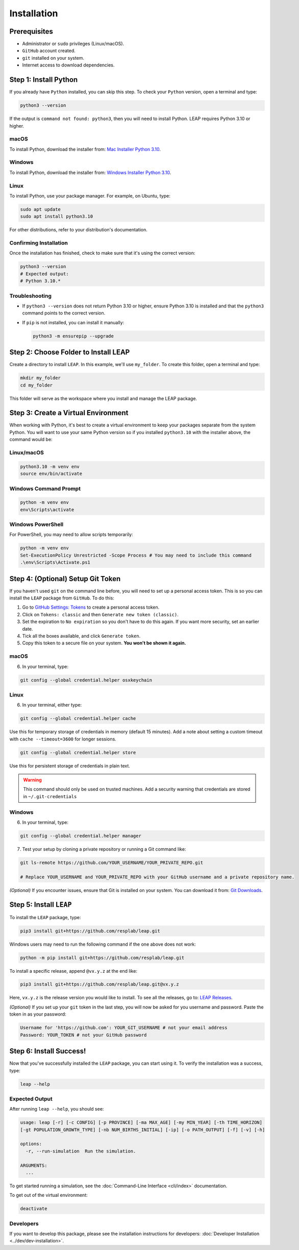 Installation
==============

Prerequisites
----------------------------
- Administrator or ``sudo`` privileges (Linux/macOS).
- ``GitHub`` account created.
- ``git`` installed on your system.
- Internet access to download dependencies.

Step 1: Install Python
----------------------------

If you already have ``Python`` installed, you can skip this step. To check your ``Python`` version,
open a terminal and type:


.. code-block:: bash

  python3 --version


If the output is ``command not found: python3``, then you will need to install Python.
LEAP requires Python 3.10 or higher.

macOS
******
To install Python, download the installer from:
`Mac Installer Python 3.10 <https://www.python.org/ftp/python/3.10.0/python-3.10.0post2-macos11.pkg>`_.

Windows
******
To install Python, download the installer from:
`Windows Installer Python 3.10
<https://www.python.org/downloads/release/python-31016/>`_.

Linux
******

To install Python, use your package manager. For example, on Ubuntu, type:

.. code-block:: bash

  sudo apt update
  sudo apt install python3.10

For other distributions, refer to your distribution's documentation.

Confirming Installation
******

Once the installation has finished, check to make sure that it's using the correct version:

.. code-block:: bash

   python3 --version
   # Expected output:
   # Python 3.10.*

Troubleshooting
***************
- If ``python3 --version`` does not return Python 3.10 or higher, ensure Python 3.10 is installed and that the ``python3`` command points to the correct version.
- If ``pip`` is not installed, you can install it manually:

  .. code-block:: bash

    python3 -m ensurepip --upgrade

Step 2: Choose Folder to Install LEAP
-------------------------------

Create a directory to install ``LEAP``. In this example, we'll use ``my_folder``. To
create this folder, open a terminal and type:

.. code-block:: bash

  mkdir my_folder
  cd my_folder

This folder will serve as the workspace where you install and manage the LEAP package.

Step 3: Create a Virtual Environment
--------------------------------------

When working with Python, it's best to create a virtual environment to keep your packages
separate from the system Python. You will want to use your same Python version so if you
installed ``python3.10`` with the installer above, the command would be:

Linux/macOS
******

.. code-block:: bash

  python3.10 -m venv env
  source env/bin/activate

Windows Command Prompt
******

.. code-block:: cmd

  python -m venv env
  env\Scripts\activate

Windows PowerShell
******

For PowerShell, you may need to allow scripts temporarily:

.. code-block:: powershell

  python -m venv env
  Set-ExecutionPolicy Unrestricted -Scope Process # You may need to include this command
  .\env\Scripts\Activate.ps1

Step 4: (Optional) Setup Git Token
-----------------------------------

If you haven't used ``git`` on the command line before, you will need to set up a personal access
token. This is so you can install the ``LEAP`` package from ``GitHub``. To do this:

1. Go to `GitHub Settings: Tokens <https://github.com/settings/tokens>`_ to create a personal
   access token.
2. Click on ``Tokens: classic`` and then ``Generate new token (classic)``.
3. Set the expiration to ``No expiration`` so you don't have to do this again. If you want more
   security, set an earlier date.
4. Tick all the boxes available, and click ``Generate token``.
5. Copy this token to a secure file on your system. **You won't be shown it again.**

macOS
******

6. In your terminal, type:

.. code-block:: bash

  git config --global credential.helper osxkeychain

Linux
******

6. In your terminal, either type:

.. code-block:: bash

  git config --global credential.helper cache

Use this for temporary storage of credentials in memory (default 15 minutes). Add a note about setting a custom timeout with ``cache --timeout=3600`` for longer sessions.

.. code-block:: bash

  git config --global credential.helper store

Use this for persistent storage of credentials in plain text.

.. warning::

  This command should only be used on trusted machines.
  Add a security warning that credentials are stored in ``~/.git-credentials`` 

Windows
******

6. In your terminal, type:

.. code-block:: cmd

  git config --global credential.helper manager

7. Test your setup by cloning a private repository or running a Git command like:

.. code-block:: bash

  git ls-remote https://github.com/YOUR_USERNAME/YOUR_PRIVATE_REPO.git

  # Replace YOUR_USERNAME and YOUR_PRIVATE_REPO with your GitHub username and a private repository name.

*(Optional)* If you encounter issues, ensure that Git is installed on your system. You can download it from:
`Git Downloads <https://git-scm.com/downloads>`_.

Step 5: Install ``LEAP``
-------------------------------

To install the ``LEAP`` package, type:


.. code-block:: bash

  pip3 install git+https://github.com/resplab/leap.git

Windows users may need to run the following command if the one above does not work:

.. code-block:: cmd

  python -m pip install git+https://github.com/resplab/leap.git

To install a specific release, append ``@vx.y.z`` at the end like:

.. code-block:: bash

  pip3 install git+https://github.com/resplab/leap.git@vx.y.z

Here, ``vx.y.z`` is the release version you would like to install. To see all the releases, go to:
`LEAP Releases <https://github.com/resplab/leap/releases>`_.

*(Optional)* If you set up your ``git`` token in the last step, you will now be asked for you
username and password. Paste the token in as your password:

.. code-block:: bash

  Username for 'https://github.com': YOUR_GIT_USERNAME # not your email address
  Password: YOUR_TOKEN # not your GitHub password


Step 6: Install Success!
--------------------------

Now that you've successfully installed the ``LEAP`` package, you can start using it.
To verify the installation was a success, type:

.. code-block:: bash

  leap --help

Expected Output
******
After running ``leap --help``, you should see:

.. code-block:: bash

  usage: leap [-r] [-c CONFIG] [-p PROVINCE] [-ma MAX_AGE] [-my MIN_YEAR] [-th TIME_HORIZON]
  [-gt POPULATION_GROWTH_TYPE] [-nb NUM_BIRTHS_INITIAL] [-ip] [-o PATH_OUTPUT] [-f] [-v] [-h]

  options:
    -r, --run-simulation  Run the simulation.

  ARGUMENTS:
    ...

To get started running a simulation, see the :doc:`Command-Line Interface <cli/index>` documentation.

To get out of the virtual environment:

.. code-block:: bash

  deactivate



Developers
***********


If you want to develop this package, please see the installation instructions for
developers: :doc:`Developer Installation <../dev/dev-installation>`.
